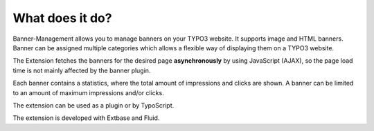 ﻿

.. ==================================================
.. FOR YOUR INFORMATION
.. --------------------------------------------------
.. -*- coding: utf-8 -*- with BOM.

.. ==================================================
.. DEFINE SOME TEXTROLES
.. --------------------------------------------------
.. role::   underline
.. role::   typoscript(code)
.. role::   ts(typoscript)
   :class:  typoscript
.. role::   php(code)


What does it do?
^^^^^^^^^^^^^^^^

Banner-Management allows you to manage banners on your TYPO3 website.
It supports image and HTML banners. Banner can be assigned multiple
categories which allows a flexible way of displaying them on a TYPO3 website.

The Extension fetches the banners for the desired page
**asynchronously** by using JavaScript (AJAX), so the page load time is not
mainly affected by the banner plugin.

Each banner contains a statistics, where the total amount of
impressions and clicks are shown. A banner can be limited to an amount
of maximum impressions and/or clicks.

The extension can be used as a plugin or by TypoScript.

The extension is developed with Extbase and Fluid.


